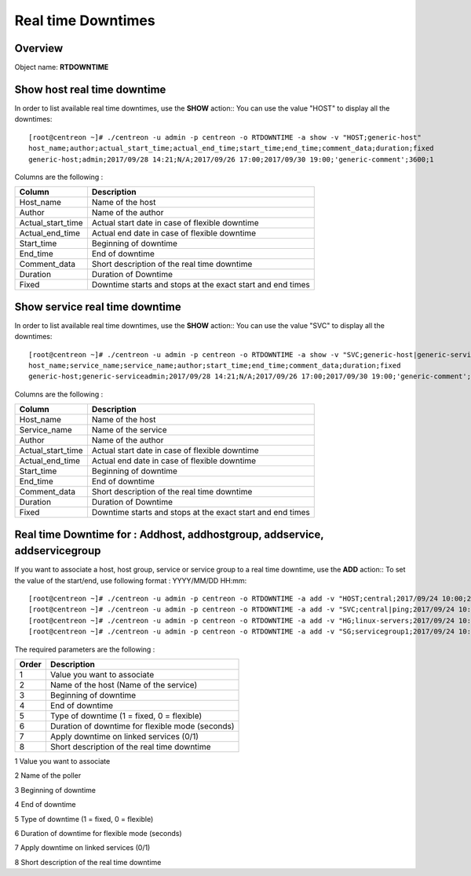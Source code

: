 =========
Real time Downtimes
=========

Overview
--------

Object name: **RTDOWNTIME**

Show host real time downtime
---------------------------

In order to list available real time downtimes, use the **SHOW** action::
You can use the value "HOST" to display all the downtimes::

  [root@centreon ~]# ./centreon -u admin -p centreon -o RTDOWNTIME -a show -v "HOST;generic-host"
  host_name;author;actual_start_time;actual_end_time;start_time;end_time;comment_data;duration;fixed
  generic-host;admin;2017/09/28 14:21;N/A;2017/09/26 17:00;2017/09/30 19:00;'generic-comment';3600;1

Columns are the following :

================================= ===========================================================================
Column	                          Description
================================= ===========================================================================
Host_name	                      Name of the host

Author	                          Name of the author

Actual_start_time                 Actual start date in case of flexible downtime

Actual_end_time                   Actual end date in case of flexible downtime

Start_time	                      Beginning of downtime

End_time                          End of downtime

Comment_data                      Short description of the real time downtime

Duration                          Duration of Downtime

Fixed                             Downtime starts and stops at the exact start and end times

================================= ===========================================================================

Show service real time downtime
------------------------------

In order to list available real time downtimes, use the **SHOW** action::
You can use the value "SVC" to display all the downtimes::

  [root@centreon ~]# ./centreon -u admin -p centreon -o RTDOWNTIME -a show -v "SVC;generic-host|generic-service"
  host_name;service_name;service_name;author;start_time;end_time;comment_data;duration;fixed
  generic-host;generic-serviceadmin;2017/09/28 14:21;N/A;2017/09/26 17:00;2017/09/30 19:00;'generic-comment';3600;1

Columns are the following :

================================= ===========================================================================
Column	                          Description
================================= ===========================================================================
Host_name	                      Name of the host

Service_name	                  Name of the service

Author	                          Name of the author

Actual_start_time                 Actual start date in case of flexible downtime

Actual_end_time                   Actual end date in case of flexible downtime

Start_time	                      Beginning of downtime

End_time                          End of downtime

Comment_data                      Short description of the real time downtime

Duration                          Duration of Downtime

Fixed                             Downtime starts and stops at the exact start and end times

================================= ===========================================================================

Real time Downtime for : Addhost, addhostgroup, addservice, addservicegroup
-----------------------------------------------------------

If you want to associate a host, host group, service or service group to a real time downtime, use the **ADD** action::
To set the value of the start/end, use following format : YYYY/MM/DD HH:mm::

  [root@centreon ~]# ./centreon -u admin -p centreon -o RTDOWNTIME -a add -v "HOST;central;2017/09/24 10:00;2017/09/24 12:00;1;3600;1;my comments"
  [root@centreon ~]# ./centreon -u admin -p centreon -o RTDOWNTIME -a add -v "SVC;central|ping;2017/09/24 10:00;2017/09/24 12:00;1;3600;1;my comments"
  [root@centreon ~]# ./centreon -u admin -p centreon -o RTDOWNTIME -a add -v "HG;linux-servers;2017/09/24 10:00;2017/09/24 12:00;1;3600;1;my comments"
  [root@centreon ~]# ./centreon -u admin -p centreon -o RTDOWNTIME -a add -v "SG;servicegroup1;2017/09/24 10:00;2017/09/24 12:00;1;3600;1;my comments"

The required parameters are the following :

========= ============================================
Order     Description
========= ============================================
1         Value you want to associate

2         Name of the host (Name of the service)

3         Beginning of downtime

4         End of downtime

5         Type of downtime (1 = fixed, 0 = flexible)

6         Duration of downtime for flexible mode (seconds)

7         Apply downtime on linked services (0/1)

8         Short description of the real time downtime

========= ============================================
========= ============================================

Add instance real time downtime
------------------------------

In order to add a new real time downtime for a poller, use the **ADD** action::
To set the value of the start/end, use following format : YYYY/MM/DD HH:mm::

  [root@centreon ~]# ./centreon -u admin -p centreon -o RTDOWNTIME -a add -v "INSTANCE;Central;2017/09/24 10:00;2017/09/24 12:00;1;3600;1;my comments

The required parameters are the following :

========= ============================================
Order     Description
========= ============================================
1         Value you want to associate

2         Name of the poller

3         Beginning of downtime

4         End of downtime

5         Type of downtime (1 = fixed, 0 = flexible)

6         Duration of downtime for flexible mode (seconds)

7         Apply downtime on linked services (0/1)

8         Short description of the real time downtime

========= ============================================
